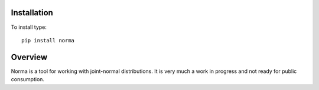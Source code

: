 Installation
=============================

To install type::

    pip install norma

Overview
=============================
Norma is a tool for working with joint-normal distributions.  It is very
much a work in progress and not ready for public consumption.



